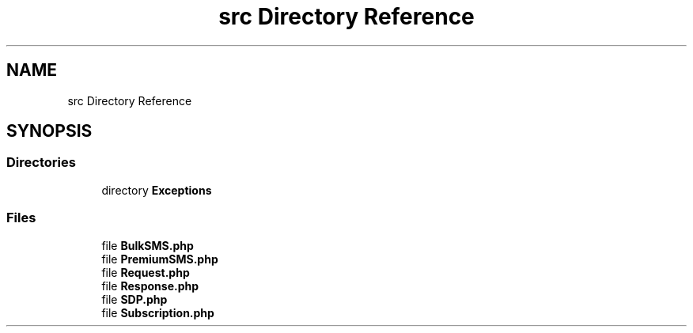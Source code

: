 .TH "src Directory Reference" 3 "Sat Sep 26 2020" "Safaricom SDP" \" -*- nroff -*-
.ad l
.nh
.SH NAME
src Directory Reference
.SH SYNOPSIS
.br
.PP
.SS "Directories"

.in +1c
.ti -1c
.RI "directory \fBExceptions\fP"
.br
.in -1c
.SS "Files"

.in +1c
.ti -1c
.RI "file \fBBulkSMS\&.php\fP"
.br
.ti -1c
.RI "file \fBPremiumSMS\&.php\fP"
.br
.ti -1c
.RI "file \fBRequest\&.php\fP"
.br
.ti -1c
.RI "file \fBResponse\&.php\fP"
.br
.ti -1c
.RI "file \fBSDP\&.php\fP"
.br
.ti -1c
.RI "file \fBSubscription\&.php\fP"
.br
.in -1c
